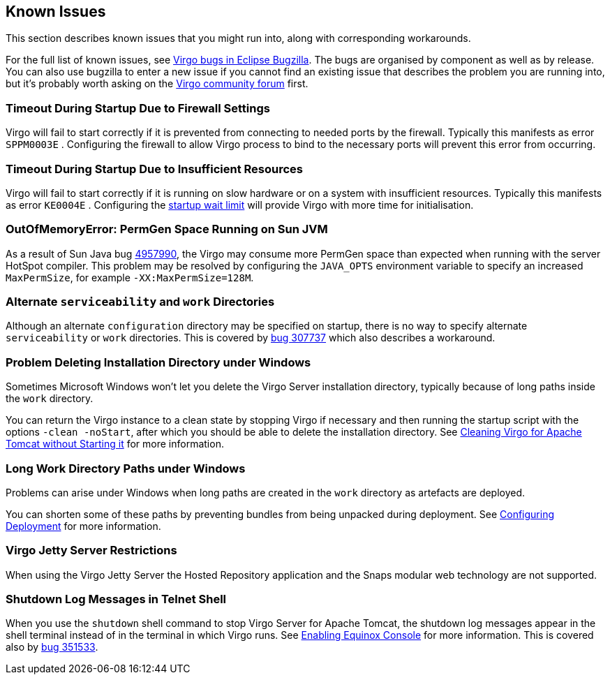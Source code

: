 :virgo-name: Virgo
:version: 3.7.0.RC01

:umbrella-virgo-name: Eclipse Virgo
:tomcat-product-name: Virgo for Apache Tomcat
:tomcat-product-name-short: VTS
:jetty-product-name: Virgo Jetty Server
:jetty-product-name-short: VJS
:kernel-product-name: Virgo Kernel
:kernel-product-name-short: VK
:nano-product-name: Virgo Nano
:nano-product-name-short: VN
:user-guide: link:../../virgo-user-guide/html/index.html[User Guide]
:tooling-guide: link:../../virgo-tooling-guide/html/index.html[Tooling Guide]

:gemini-blueprint-guide: https://www.eclipse.org/gemini/blueprint/documentation/reference/2.0.0.RELEASE/html/index.html[Eclipse Gemini Blueprint Reference Guide]

:spring-framework-version: 4.2.9.RELEASE

:homepage: https://www.eclipse.org/virgo
:ebr: http://www.eclipse.org/ebr[EBR]

:imagesdir: assets/images

anchor:known-issues[]

== Known Issues

This section describes known issues that you might run into, along with corresponding workarounds.

For the full list of known issues, see https://bugs.eclipse.org/bugs/buglist.cgi?query_format=advanced;order=Importance;classification=RT;product=Virgo[Virgo bugs in Eclipse Bugzilla].
The bugs are organised by component as well as by release.
You can also use bugzilla to enter a new issue if you cannot find an existing issue that describes the problem you are running into, but it's probably worth asking on the http://www.eclipse.org/forums/index.php?t=thread&amp;frm_id=159[Virgo community forum] first.

anchor:known-issues-firewall-timeout[]

=== Timeout During Startup Due to Firewall Settings

{virgo-name} will fail to start correctly if it is prevented from
connecting to needed ports by the firewall. Typically this manifests
as error `SPPM0003E` . Configuring the firewall to
allow {virgo-name} process to bind to the necessary ports will prevent
this error from occurring.

anchor:known-issues-startup-timeout[]

=== Timeout During Startup Due to Insufficient Resources

{virgo-name} will fail to start correctly if it is running on slow hardware or
on a system with insufficient resources. Typically this manifests as error `KE0004E` .
Configuring the xref:configuring-kernel-properties[startup wait limit] will provide
{virgo-name} with more time for initialisation.

anchor:known-issues-perm-gen-sun-vm[]

=== OutOfMemoryError: PermGen Space Running on Sun JVM

As a result of Sun Java bug
http://bugs.sun.com/bugdatabase/view_bug.do?bug_id=4957990[4957990],
the {virgo-name} may consume more PermGen space than expected when running with the
server HotSpot compiler. This problem may be resolved by configuring the
`JAVA_OPTS` environment variable to specify an increased
`MaxPermSize`, for example `-XX:MaxPermSize=128M`.

anchor:alternate-serviceability-work[]

=== Alternate `serviceability` and `work` Directories

Although an alternate `configuration` directory may be specified on startup, there is no way to specify
alternate `serviceability` or `work` directories. This is covered by
https://bugs.eclipse.org/bugs/show_bug.cgi?id=307737[bug 307737] which also describes a workaround.

anchor:windows-deletion[]

=== Problem Deleting Installation Directory under Windows

Sometimes Microsoft Windows won't let you delete the {virgo-name} Server installation directory, typically because of long paths
inside the `work` directory.

You can return the {virgo-name} instance to a clean state by stopping {virgo-name} if necessary and then running the startup script with the options
`-clean -noStart`, after which you should be able to delete the installation directory.
See xref:cleaning-without-starting[Cleaning {tomcat-product-name} without Starting it] for more information.

anchor:long-work-paths[]

=== Long Work Directory Paths under Windows

Problems can arise under Windows when long paths are created in the `work` directory as artefacts are deployed.

You can shorten some of these paths by preventing bundles from being unpacked during deployment.
See xref:configuring-deployment[Configuring Deployment] for more information.

anchor:known-issues-jetty-restrictions[]

=== {jetty-product-name} Restrictions

When using the {jetty-product-name} the Hosted Repository application and the Snaps modular web technology are not supported.

anchor:known-issues-shutdown-logs-shell[]

=== Shutdown Log Messages in Telnet Shell

When you use the `shutdown` shell command to stop Virgo Server for Apache Tomcat, the shutdown log messages appear in the shell terminal instead of in the terminal in which Virgo runs.
See xref:admin-shell-enable[Enabling Equinox Console] for more information. This is covered also by https://bugs.eclipse.org/bugs/show_bug.cgi?id=351533[bug 351533].

